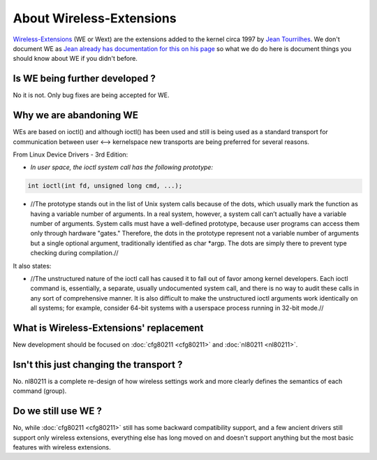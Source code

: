 About Wireless-Extensions
=========================

`Wireless-Extensions
<https://www.hpl.hp.com/personal/Jean_Tourrilhes/Linux/Linux.Wireless.Extensions.html>`__
(WE or Wext) are the extensions added to the kernel circa 1997 by `Jean
Tourrilhes <https://www.hpl.hp.com/personal/Jean_Tourrilhes/>`__. We
don't document WE as `Jean already has documentation for this on his
page
<https://www.hpl.hp.com/personal/Jean_Tourrilhes/Linux/Linux.Wireless.Extensions.html>`__
so what we do do here is document things you should know about WE if you
didn't before.

Is WE being further developed ?
-------------------------------

No it is not. Only bug fixes are being accepted for WE.

Why we are abandoning WE
------------------------

WEs are based on ioctl() and although ioctl() has been used and still is
being used as a standard transport for communication between user <-->
kernelspace new transports are being preferred for several reasons.

From Linux Device Drivers - 3rd Edition:

-  *In user space, the ioctl system call has the following prototype:*

.. code-block:: c

   int ioctl(int fd, unsigned long cmd, ...);

* //The prototype stands out in the list of Unix system calls because of
  the dots, which usually mark the function as having a variable number
  of arguments. In a real system, however, a system call can’t actually
  have a variable number of arguments. System calls must have a
  well-defined prototype, because user programs can access them only
  through hardware "gates." Therefore, the dots in the prototype
  represent not a variable number of arguments but a single optional
  argument, traditionally identified as char \*argp. The dots are simply
  there to prevent type checking during compilation.//

It also states:

* //The unstructured nature of the ioctl call has caused it to fall out
  of favor among kernel developers. Each ioctl command is, essentially,
  a separate, usually undocumented system call, and there is no way to
  audit these calls in any sort of comprehensive manner. It is also
  difficult to make the unstructured ioctl arguments work identically on
  all systems; for example, consider 64-bit systems with a userspace
  process running in 32-bit mode.//

What is Wireless-Extensions' replacement
----------------------------------------

New development should be focused on :doc:`cfg80211 <cfg80211>` and
:doc:`nl80211 <nl80211>`.

Isn't this just changing the transport ?
----------------------------------------

No. nl80211 is a complete re-design of how wireless settings work and
more clearly defines the semantics of each command (group).

Do we still use WE ?
--------------------

No, while :doc:`cfg80211 <cfg80211>` still has some backward
compatibility support, and a few ancient drivers still support only
wireless extensions, everything else has long moved on and doesn't
support anything but the most basic features with wireless extensions.
